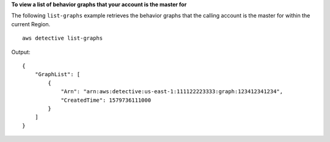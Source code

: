 **To view a list of behavior graphs that your account is the master for**

The following ``list-graphs`` example retrieves the behavior graphs that the calling account is the master for within the current Region. ::

    aws detective list-graphs

Output::

    {
        "GraphList": [ 
            { 
                "Arn": "arn:aws:detective:us-east-1:111122223333:graph:123412341234",
                "CreatedTime": 1579736111000
            }
        ]
    }
